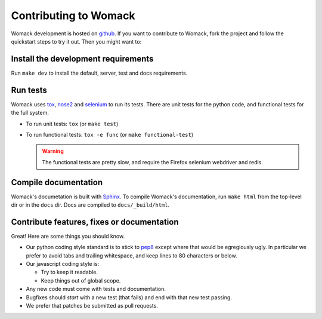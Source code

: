 ======================
Contributing to Womack
======================

Womack development is hosted on `github`_. If you want to contribute
to Womack, fork the project and follow the quickstart steps to try it
out. Then you might want to:

Install the development requirements
------------------------------------

Run ``make dev`` to install the default, server, test and docs
requirements.

Run tests
---------

Womack uses `tox`_, `nose2`_ and `selenium`_ to run its tests. There
are unit tests for the python code, and functional tests for the full
system.

* To run unit tests: ``tox`` (or ``make test``)

* To run functional tests: ``tox -e func`` (or ``make functional-test``)

  .. warning ::

     The functional tests are pretty slow, and require the Firefox
     selenium webdriver and redis.

Compile documentation
----------------------

Womack's documetation is built with `Sphinx`_. To compile Womack's
documentation, run ``make html`` from the top-level dir or in the
``docs`` dir. Docs are compiled to ``docs/_build/html``.

Contribute features, fixes or documentation
-------------------------------------------

Great! Here are some things you should know.

* Our python coding style standard is to stick to `pep8`_ except where
  that would be egregiously ugly. In particular we prefer to avoid
  tabs and trailing whitespace, and keep lines to 80 characters or
  below.

* Our javascript coding style is:

  * Try to keep it readable.

  * Keep things out of global scope.

* Any new code must come with tests and documentation.

* Bugfixes should *start* with a new test (that fails) and end with
  that new test passing.

* We prefer that patches be submitted as pull requests.


.. _github: https://github.com/leapfrogdevelopment/womack/
.. _Sphinx: http://sphinx.pocoo.org/
.. _tox: http://tox.testrun.org/
.. _nose2: http://nose-devs.github.com/nose2/
.. _selenium: http://seleniumhq.org/
.. _pep8: http://www.python.org/dev/peps/pep-0008/
